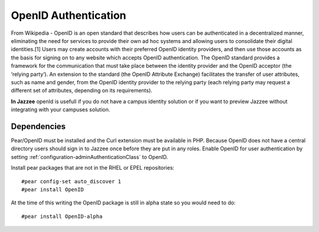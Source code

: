OpenID Authentication
======================

From Wikipedia - OpenID is an open standard that describes how users can be authenticated in a decentralized manner, 
eliminating the need for services to provide their own ad hoc systems and allowing users to consolidate 
their digital identities.[1] Users may create accounts with their preferred OpenID 
identity providers, and then use those accounts as the basis for signing on 
to any website which accepts OpenID authentication. The OpenID standard provides 
a framework for the communication that must take place between the identity provider 
and the OpenID acceptor (the ‘relying party’). An extension to the standard 
(the OpenID Attribute Exchange) facilitates the transfer of user attributes, such 
as name and gender, from the OpenID identity provider to the relying party (each 
relying party may request a different set of attributes, depending on its requirements).

**In Jazzee** openId is usefull if you do not have a campus identity solution or
if you want to preview Jazzee without integrating with your campuses solution.

Dependencies
-------------
Pear/OpenID must be installed and the Curl extension must be available in PHP.
Because OpenID does not have a central directory users should sign in to Jazzee
once before they are put in any roles.  Enable OpenID for user authentication by 
setting :ref:`configuration-adminAuthenticationClass` to OpenID.

Install pear packages that are not in the RHEL or EPEL repositories::

  #pear config-set auto_discover 1
  #pear install OpenID

At the time of this writing the OpenID package is still in alpha state so you would need to do::

  #pear install OpenID-alpha
